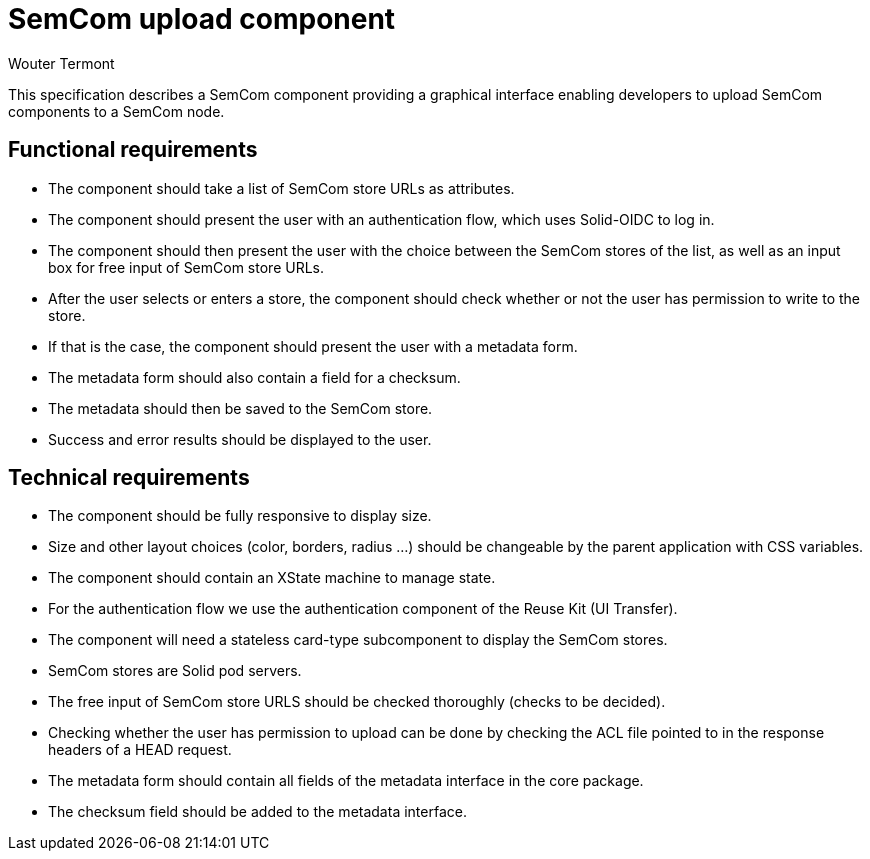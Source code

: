 
= SemCom upload component
Wouter Termont

This specification describes a SemCom component providing a graphical interface enabling developers to upload SemCom components to a SemCom node.


== Functional requirements

- The component should take a list of SemCom store URLs as attributes.

- The component should present the user with an authentication flow, which uses Solid-OIDC to log in.

- The component should then present the user with the choice between the SemCom stores of the list, as well as an input box for free input of SemCom store URLs.

- After the user selects or enters a store, the component should check whether or not the user has permission to write to the store.

- If that is the case, the component should present the user with a metadata form.

- The metadata form should also contain a field for a checksum.

- The metadata should then be saved to the SemCom store.

- Success and error results should be displayed to the user.

//- When the metadata is entered, the user should be able to upload the JS file via an upload field.

//- The uploaded module should not be saved, but it's checksum should be checked. 


== Technical requirements 

- The component should be fully responsive to display size.

- Size and other layout choices (color, borders, radius ...) should be changeable by the parent application with CSS variables.

- The component should contain an XState machine to manage state.

- For the authentication flow we use the authentication component of the Reuse Kit (UI Transfer).

- The component will need a stateless card-type subcomponent to display the SemCom stores.

- SemCom stores are Solid pod servers.

- The free input of SemCom store URLS should be checked thoroughly (checks to be decided).

- Checking whether the user has permission to upload can be done by checking the ACL file pointed to in the response headers of a HEAD request.

- The metadata form should contain all fields of the metadata interface in the core package.

- The checksum field should be added to the metadata interface.